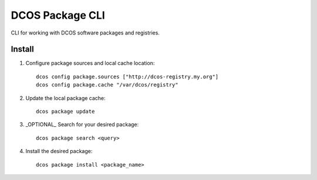 DCOS Package CLI
================
CLI for working with DCOS software packages and registries.

Install
-------

#. Configure package sources and local cache location::

    dcos config package.sources ["http://dcos-registry.my.org"]
    dcos config package.cache "/var/dcos/registry"

#. Update the local package cache::

    dcos package update

#. _OPTIONAL_ Search for your desired package::

    dcos package search <query>

#. Install the desired package::

    dcos package install <package_name>
